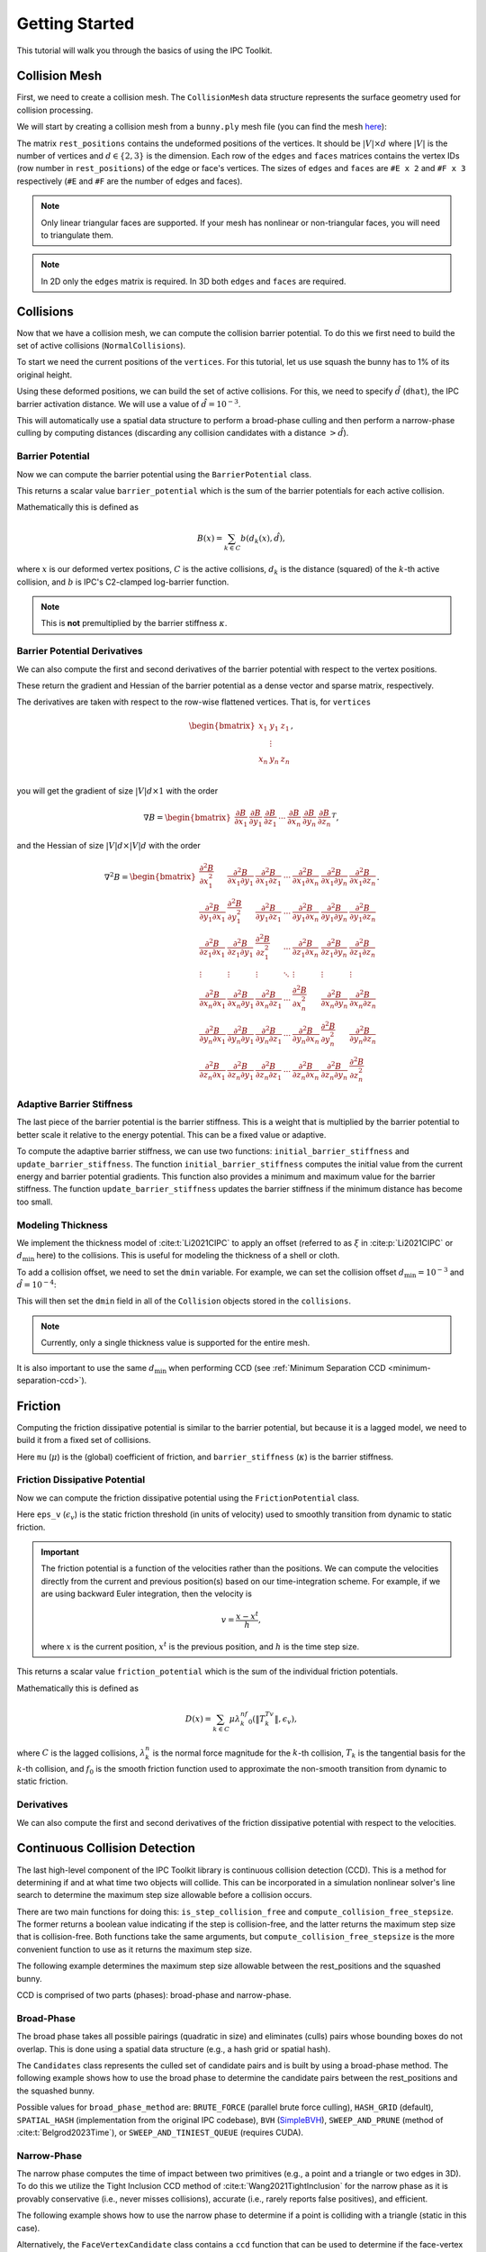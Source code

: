 Getting Started
===============

This tutorial will walk you through the basics of using the IPC Toolkit.

Collision Mesh
--------------

First, we need to create a collision mesh. The ``CollisionMesh`` data structure represents the surface geometry used for collision processing.

We will start by creating a collision mesh from a ``bunny.ply`` mesh file (you can find the mesh `here <https://github.com/ipc-sim/ipc-toolkit-tests-data/blob/main/bunny.ply>`_):

.. md-tab-set::

    .. md-tab-item:: C++

        .. code-block:: c++

            #include <ipc/ipc.hpp>

            #include <Eigen/Core>
            #include <Eigen/Sparse>
            #include <igl/read_triangle_mesh.h>
            #include <igl/edges.h>

            // ...

            Eigen::MatrixXd rest_positions;
            Eigen::MatrixXi edges, faces;
            igl::read_triangle_mesh("bunny.ply", rest_positions, faces);
            igl::edges(faces, edges);

            ipc::CollisionMesh collision_mesh(rest_positions, edges, faces);

    .. md-tab-item:: Python

        .. code-block:: python

            import ipctk

            import meshio

            mesh = meshio.read("bunny.ply")
            rest_positions = mesh.points
            faces = mesh.cells_dict["triangle"]
            edges = ipctk.edges(faces)

            collision_mesh = ipctk.CollisionMesh(rest_positions, edges, faces)

The matrix ``rest_positions`` contains the undeformed positions of the vertices. It should be :math:`|V| \times d` where :math:`|V|` is the number of vertices and :math:`d \in \{2, 3\}` is the dimension.
Each row of the ``edges`` and ``faces`` matrices contains the vertex IDs (row number in ``rest_positions``) of the edge or face's vertices.
The sizes of ``edges`` and ``faces`` are ``#E x 2`` and ``#F x 3`` respectively (``#E`` and ``#F`` are the number of edges and faces).

.. note::
   Only linear triangular faces are supported. If your mesh has nonlinear or non-triangular faces, you will need to triangulate them.

.. note::
   In 2D only the ``edges`` matrix is required. In 3D both ``edges`` and ``faces`` are required.

Collisions
----------

Now that we have a collision mesh, we can compute the collision barrier potential. To do this we first need to build the set of active collisions (``NormalCollisions``).

To start we need the current positions of the ``vertices``. For this tutorial, let us use squash the bunny has to 1% of its original height.

.. md-tab-set::

    .. md-tab-item:: C++

        .. code-block:: c++

            Eigen::MatrixXd vertices = collision_mesh.rest_positions();
            vertices.col(1) *= 0.01; // Squash the bunny in the y-direction

    .. md-tab-item:: Python

        .. code-block:: python

            vertices = collision_mesh.rest_positions.copy()
            vertices[:, 1] *= 0.01  # Squash the bunny in the y-direction

Using these deformed positions, we can build the set of active collisions.
For this, we need to specify :math:`\hat{d}` (``dhat``), the IPC barrier activation distance.
We will use a value of :math:`\hat{d} = 10^{-3}`.

.. md-tab-set::

    .. md-tab-item:: C++

        .. code-block:: c++

            const double dhat = 1e-3;

            ipc::NormalCollisions collisions;
            collisions.build(collision_mesh, vertices, dhat);

    .. md-tab-item:: Python

        .. code-block:: python

            dhat = 1e-3

            collisions = ipctk.NormalCollisions()
            collisions.build(collision_mesh, vertices, dhat)

This will automatically use a spatial data structure to perform a broad-phase culling and then perform a narrow-phase culling by computing distances (discarding any collision candidates with a distance :math:`> \hat{d}`).

Barrier Potential
^^^^^^^^^^^^^^^^^

Now we can compute the barrier potential using the ``BarrierPotential`` class.

.. md-tab-set::

    .. md-tab-item:: C++

        .. code-block:: c++

            const ipc::BarrierPotential B(dhat);
            double barrier_potential = B(collisions, collision_mesh, vertices);

    .. md-tab-item:: Python

        .. code-block:: python

            B = ipctk.BarrierPotential(dhat)
            barrier_potential = B(collisions, collision_mesh, vertices)

This returns a scalar value ``barrier_potential`` which is the sum of the barrier potentials for each active collision.

Mathematically this is defined as

.. math::
   B(x) = \sum_{k \in C} b(d_k(x), \hat{d}),

where :math:`x` is our deformed vertex positions, :math:`C` is the active collisions, :math:`d_k` is the distance (squared) of the :math:`k`-th active collision, and :math:`b` is IPC's C2-clamped log-barrier function.

.. note::
   This is **not** premultiplied by the barrier stiffness :math:`\kappa`.

Barrier Potential Derivatives
^^^^^^^^^^^^^^^^^^^^^^^^^^^^^

We can also compute the first and second derivatives of the barrier potential with respect to the vertex positions.

.. md-tab-set::

    .. md-tab-item:: C++

        .. code-block:: c++

            Eigen::VectorXd barrier_potential_grad =
                B.gradient(collisions, collision_mesh, vertices);

            Eigen::SparseMatrix<double> barrier_potential_hess =
                B.hessian(collisions, collision_mesh, vertices);

    .. md-tab-item:: Python

        .. code-block:: python

            barrier_potential_grad = B.gradient(collisions, collision_mesh, vertices)

            barrier_potential_hess = B.hessian(collisions, collision_mesh, vertices)

These return the gradient and Hessian of the barrier potential as a dense vector and sparse matrix, respectively.

The derivatives are taken with respect to the row-wise flattened vertices. That is, for ``vertices``

.. math::
    \begin{bmatrix}
    x_1 & y_1 & z_1 \\
    & \vdots & \\
    x_n & y_n & z_n \\
    \end{bmatrix},

you will get the gradient of size :math:`|V|d \times 1` with the order

.. math::
    \nabla B = \begin{bmatrix}
    \frac{\partial B}{\partial x_1} &
    \frac{\partial B}{\partial y_1} &
    \frac{\partial B}{\partial z_1} &
    \cdots &
    \frac{\partial B}{\partial x_n} &
    \frac{\partial B}{\partial y_n} &
    \frac{\partial B}{\partial z_n}
    \end{bmatrix}^T,

and the Hessian of size :math:`|V|d \times |V|d` with the order

.. math::
    \nabla^2 B = \begin{bmatrix}
    \frac{\partial^2 B}{\partial x_1^2} &
    \frac{\partial^2 B}{\partial x_1 \partial y_1} &
    \frac{\partial^2 B}{\partial x_1 \partial z_1} &
    \cdots &
    \frac{\partial^2 B}{\partial x_1 \partial x_n} &
    \frac{\partial^2 B}{\partial x_1 \partial y_n} &
    \frac{\partial^2 B}{\partial x_1 \partial z_n} \\
    %
    \frac{\partial^2 B}{\partial y_1 \partial x_1} &
    \frac{\partial^2 B}{\partial y_1^2} &
    \frac{\partial^2 B}{\partial y_1 \partial z_1} &
    \cdots &
    \frac{\partial^2 B}{\partial y_1 \partial x_n} &
    \frac{\partial^2 B}{\partial y_1 \partial y_n} &
    \frac{\partial^2 B}{\partial y_1 \partial z_n} \\
    %
    \frac{\partial^2 B}{\partial z_1 \partial x_1} &
    \frac{\partial^2 B}{\partial z_1 \partial y_1} &
    \frac{\partial^2 B}{\partial z_1^2} &
    \cdots &
    \frac{\partial^2 B}{\partial z_1 \partial x_n} &
    \frac{\partial^2 B}{\partial z_1 \partial y_n} &
    \frac{\partial^2 B}{\partial z_1 \partial z_n} \\
    %
    \vdots & \vdots & \vdots & \ddots & \vdots & \vdots & \vdots \\
    %
    \frac{\partial^2 B}{\partial x_n \partial x_1} &
    \frac{\partial^2 B}{\partial x_n \partial y_1} &
    \frac{\partial^2 B}{\partial x_n \partial z_1} &
    \cdots &
    \frac{\partial^2 B}{\partial x_n^2} &
    \frac{\partial^2 B}{\partial x_n \partial y_n} &
    \frac{\partial^2 B}{\partial x_n \partial z_n} \\
    %
    \frac{\partial^2 B}{\partial y_n \partial x_1} &
    \frac{\partial^2 B}{\partial y_n \partial y_1} &
    \frac{\partial^2 B}{\partial y_n \partial z_1} &
    \cdots &
    \frac{\partial^2 B}{\partial y_n \partial x_n} &
    \frac{\partial^2 B}{\partial y_n^2} &
    \frac{\partial^2 B}{\partial y_n \partial z_n} \\
    %
    \frac{\partial^2 B}{\partial z_n \partial x_1} &
    \frac{\partial^2 B}{\partial z_n \partial y_1} &
    \frac{\partial^2 B}{\partial z_n \partial z_1} &
    \cdots
    &
    \frac{\partial^2 B}{\partial z_n \partial x_n} &
    \frac{\partial^2 B}{\partial z_n \partial y_n} &
    \frac{\partial^2 B}{\partial z_n^2}
    \end{bmatrix}.

Adaptive Barrier Stiffness
^^^^^^^^^^^^^^^^^^^^^^^^^^

The last piece of the barrier potential is the barrier stiffness. This is a weight that is multiplied by the barrier potential to better scale it relative to the energy potential. This can be a fixed value or adaptive.

To compute the adaptive barrier stiffness, we can use two functions: ``initial_barrier_stiffness`` and ``update_barrier_stiffness``. The function ``initial_barrier_stiffness`` computes the initial value from the current energy and barrier potential gradients. This function also provides a minimum and maximum value for the barrier stiffness. The function ``update_barrier_stiffness`` updates the barrier stiffness if the minimum distance has become too small.

.. md-tab-set::

    .. md-tab-item:: C++

        .. code-block:: c++

            // (beginning of nonlinear solve)

            Eigen::VectorXd grad_energy = ...; // gradient of elastic energy potential
            Eigen::VectorXd grad_barrier = B.gradient(collisions, collision_mesh, vertices);

            double bbox_diagonal = ipc::world_bbox_diagonal_length(vertices);

            double max_barrier_stiffness; // output of initial_barrier_stiffness
            double barrier_stiffness = ipc::initial_barrier_stiffness(
                bbox_diagonal, B.barrier(), dhat, avg_mass, grad_energy,
                grad_barrier, max_barrier_stiffness);

            double prev_distance = collisions.compute_minimum_distance(
                collision_mesh, vertices);

            // ...

            // (end of nonlinear iteration)

            double curr_distance =
                collisions.compute_minimum_distance(collision_mesh, vertices);

            barrier_stiffness = ipc::update_barrier_stiffness(
                prev_distance, curr_distance, max_barrier_stiffness, barrier_stiffness,
                bbox_diagonal);

            prev_distance = curr_distance;

            // (next iteration)

    .. md-tab-item:: Python

        .. code-block:: python

            # (beginning of nonlinear solve)

            grad_energy = ...  # gradient of elastic energy potential
            grad_barrier = B.gradient(collisions, collision_mesh, vertices)

            bbox_diagonal = ipctk.world_bbox_diagonal_length(vertices)

            barrier_stiffness, max_barrier_stiffness = ipctk.initial_barrier_stiffness(
                bbox_diagonal, B.barrier, dhat, avg_mass, grad_energy, grad_barrier,
                max_barrier_stiffness)

            prev_distance = collisions.compute_minimum_distance(collision_mesh, vertices)

            # ...

            # (end of nonlinear iteration)

            curr_distance = collisions.compute_minimum_distance(collision_mesh, vertices)

            barrier_stiffness = ipctk.update_barrier_stiffness(
                prev_distance, curr_distance, max_barrier_stiffness, barrier_stiffness,
                bbox_diagonal)

            prev_distance = curr_distance

            # (next iteration)

.. _modeling-thickness:

Modeling Thickness
^^^^^^^^^^^^^^^^^^

We implement the thickness model of :cite:t:`Li2021CIPC` to apply an offset (referred to as :math:`\xi` in :cite:p:`Li2021CIPC` or :math:`d_\min` here) to the collisions. This is useful for modeling the thickness of a shell or cloth.

To add a collision offset, we need to set the ``dmin`` variable. For example, we can set the collision offset :math:`d_\min=10^{-3}` and :math:`\hat{d}=10^{-4}`:

.. md-tab-set::

    .. md-tab-item:: C++

        .. code-block:: c++

            const double dhat = 1e-4;
            const double dmin = 1e-3;

            ipc::NormalCollisions collisions;
            collisions.build(collision_mesh, vertices, dhat, dmin);

    .. md-tab-item:: Python

        .. code-block:: python

            dhat = 1e-4
            dmin = 1e-3

            collisions = ipctk.Collisions()
            collisions.build(collision_mesh, vertices, dhat, dmin)

This will then set the ``dmin`` field in all of the ``Collision`` objects stored in the ``collisions``.

.. note::
    Currently, only a single thickness value is supported for the entire mesh.

It is also important to use the same :math:`d_\min` when performing CCD (see :ref:`Minimum Separation CCD <minimum-separation-ccd>`).

Friction
--------

Computing the friction dissipative potential is similar to the barrier potential, but because it is a lagged model, we need to build it from a fixed set of collisions.

.. md-tab-set::

    .. md-tab-item:: C++

        .. code-block:: c++

            ipc::TangentialCollisions tangential_collisions;
            tangential_collisions.build(
                collision_mesh, vertices, collisions, dhat, barrier_stiffness, mu);

    .. md-tab-item:: Python

        .. code-block:: python

            tangential_collisions = ipctk.TangentialCollisions()
            tangential_collisions.build(
                collision_mesh, vertices, collisions, dhat, barrier_stiffness, mu)

Here ``mu`` (:math:`\mu`) is the (global) coefficient of friction, and ``barrier_stiffness`` (:math:`\kappa`) is the barrier stiffness.

Friction Dissipative Potential
^^^^^^^^^^^^^^^^^^^^^^^^^^^^^^

Now we can compute the friction dissipative potential using the ``FrictionPotential`` class.

.. md-tab-set::

    .. md-tab-item:: C++

        .. code-block:: c++

            const FrictionPotential D(eps_v);
            double friction_potential = D(tangential_collisions, collision_mesh, velocity);

    .. md-tab-item:: Python

        .. code-block:: python

            D = FrictionPotential(eps_v)
            friction_potential = D(tangential_collisions, collision_mesh, velocity)

Here ``eps_v`` (:math:`\epsilon_v`) is the static friction threshold (in units of velocity) used to smoothly transition from dynamic to static friction.

.. important::
   The friction potential is a function of the velocities rather than the positions. We can compute the velocities directly from the current and previous position(s) based on our time-integration scheme. For example, if we are using backward Euler integration, then the velocity is

   .. math::
      v = \frac{x - x^t}{h},

   where :math:`x` is the current position, :math:`x^t` is the previous position, and :math:`h` is the time step size.

This returns a scalar value ``friction_potential`` which is the sum of the individual friction potentials.

Mathematically this is defined as

.. math::
   D(x) = \sum_{k \in C} \mu\lambda_k^nf_0\left(\|T_k^Tv\|, \epsilon_v\right),

where :math:`C` is the lagged collisions, :math:`\lambda_k^n` is the normal force magnitude for the :math:`k`-th collision, :math:`T_k` is the tangential basis for the :math:`k`-th collision, and :math:`f_0` is the smooth friction function used to approximate the non-smooth transition from dynamic to static friction.

Derivatives
^^^^^^^^^^^

We can also compute the first and second derivatives of the friction dissipative potential with respect to the velocities.

.. md-tab-set::

    .. md-tab-item:: C++

        .. code-block:: c++

            Eigen::VectorXd friction_potential_grad =
                D.gradient(tangential_collisions, collision_mesh, velocity);

            Eigen::SparseMatrix<double> friction_potential_hess =
                D.hessian(tangential_collisions, collision_mesh, velocity);

    .. md-tab-item:: Python

        .. code-block:: python

            friction_potential_grad = D.gradient(
                tangential_collisions, collision_mesh, velocity)

            friction_potential_hess = D.hessian(
                tangential_collisions, collision_mesh, velocity)

Continuous Collision Detection
------------------------------

The last high-level component of the IPC Toolkit library is continuous collision detection (CCD). This is a method for determining if and at what time two objects will collide. This can be incorporated in a simulation nonlinear solver's line search to determine the maximum step size allowable before a collision occurs.

There are two main functions for doing this: ``is_step_collision_free`` and ``compute_collision_free_stepsize``. The former returns a boolean value indicating if the step is collision-free, and the latter returns the maximum step size that is collision-free. Both functions take the same arguments, but ``compute_collision_free_stepsize`` is the more convenient function to use as it returns the maximum step size.

The following example determines the maximum step size allowable between the rest_positions and the squashed bunny.

.. md-tab-set::

    .. md-tab-item:: C++

        .. code-block:: c++

            Eigen::MatrixXd vertices_t0 = collision_mesh.rest_positions(); // vertices at t=0
            Eigen::MatrixXd vertices_t1 = vertices_t0;                     // vertices at t=1
            vertices_t1.col(1) *= 0.01; // squash the mesh in the y-direction

            double max_step_size = ipc::compute_collision_free_stepsize(
                    collision_mesh, vertices_t0, vertices_t1);

            Eigen::MatrixXd collision_free_vertices =
                (vertices_t1 - vertices_t0) * max_step_size + vertices_t0;
            assert(ipc::is_step_collision_free(mesh, vertices_t0, collision_free_vertices));

    .. md-tab-item:: Python

        .. code-block:: python

            vertices_t0 = collision_mesh.rest_positions() # vertices at t=0
            vertices_t1 = vertices_t0.copy()              # vertices at t=1
            vertices_t1[:, 1] *= 0.01 # squash the mesh in the y-direction

            max_step_size = ipctk.compute_collision_free_stepsize(
                    collision_mesh, vertices_t0, vertices_t1)

            collision_free_vertices =
                (vertices_t1 - vertices_t0) * max_step_size + vertices_t0
            assert(ipctk.is_step_collision_free(mesh, vertices_t0, collision_free_vertices))

CCD is comprised of two parts (phases): broad-phase and narrow-phase.

Broad-Phase
^^^^^^^^^^^

The broad phase takes all possible pairings (quadratic in size) and eliminates (culls) pairs whose bounding boxes do not overlap. This is done using a spatial data structure (e.g., a hash grid or spatial hash).

The ``Candidates`` class represents the culled set of candidate pairs and is built by using a broad-phase method. The following example shows how to use the broad phase to determine the candidate pairs between the rest_positions and the squashed bunny.

.. md-tab-set::

    .. md-tab-item:: C++

        .. code-block:: c++

            #include <ipc/candidates/candidates.hpp>

            ipc::Candidates candidates;
            candidates.build(
                mesh, vertices_t0, vertices_t1,
                /*inflation_radius=*/0.0,
                /*broad_phase_method=*/ipc::BroadPhaseMethod::HASH_GRID);

    .. md-tab-item:: Python

        .. code-block:: python

            candidates = ipctk.Candidates()
            candidates.build(
                mesh, vertices_t0, vertices_t1,
                broad_phase_method=ipctk.BroadPhaseMethod.HASH_GRID)

Possible values for ``broad_phase_method`` are: ``BRUTE_FORCE`` (parallel brute force culling), ``HASH_GRID`` (default), ``SPATIAL_HASH`` (implementation from the original IPC codebase),
``BVH`` (`SimpleBVH <https://github.com/geometryprocessing/SimpleBVH>`_), ``SWEEP_AND_PRUNE`` (method of :cite:t:`Belgrod2023Time`), or ``SWEEP_AND_TINIEST_QUEUE`` (requires CUDA).

Narrow-Phase
^^^^^^^^^^^^

The narrow phase computes the time of impact between two primitives (e.g., a point and a triangle or two edges in 3D). To do this we utilize the Tight Inclusion CCD method of :cite:t:`Wang2021TightInclusion` for the narrow phase as it is provably conservative (i.e., never misses collisions), accurate (i.e., rarely reports false positives), and efficient.

The following example shows how to use the narrow phase to determine if a point is colliding with a triangle (static in this case).

.. md-tab-set::

    .. md-tab-item:: C++

        .. code-block:: c++

            #include <ipc/ccd/ccd.hpp>

            // ...

            Eigen::Vector3d p_t0(0.0, -1.0, 0.0); // point at t=0
            Eigen::Vector3d p_t1(0.0,  1.0, 0.0); // point at t=1

            Eigen::Vector3d t0_t0(-1.0, 0.0,  1.0); // triangle vertex 0 at t=0
            Eigen::Vector3d t1_t0( 1.0, 0.0,  1.0); // triangle vertex 1 at t=0
            Eigen::Vector3d t2_t0( 0.0, 0.0, -1.0); // triangle vertex 2 at t=0

            // static triangle
            Eigen::Vector3d t0_t1 = t0_t0; // triangle vertex 0 at t=1
            Eigen::Vector3d t1_t1 = t1_t0; // triangle vertex 1 at t=1
            Eigen::Vector3d t2_t1 = t2_t0; // triangle vertex 2 at t=1

            double toi; // output time of impact
            bool is_colliding = ipc::point_triangle_ccd(
                p_t0, t0_t0, t1_t0, t2_t0, p_t1, t0_t1, t1_t1, t2_t1, toi);
            assert(is_colliding);
            assert(abs(toi - 0.5) < 1e-8);

    .. md-tab-item:: Python

        .. code-block:: python

            import numpy as np
            import ipctk

            p_t0 = np.array([0.0, -1.0, 0.0]) # point at t=0
            p_t1 = np.array([0.0,  1.0, 0.0]) # point at t=1

            t0_t0 = np.array([-1.0, 0.0,  1.0]) # triangle vertex 0 at t=0
            t1_t0 = np.array([ 1.0, 0.0,  1.0]) # triangle vertex 1 at t=0
            t2_t0 = np.array([ 0.0, 0.0, -1.0]) # triangle vertex 2 at t=0

            # static triangle
            t0_t1 = t0_t0 # triangle vertex 0 at t=1
            t1_t1 = t1_t0 # triangle vertex 1 at t=1
            t2_t1 = t2_t0 # triangle vertex 2 at t=1

            # returns a boolean indicating if the point is colliding with the triangle
            # and the time of impact (TOI)
            is_colliding, toi = ipctk.point_triangle_ccd(
                p_t0, t0_t0, t1_t0, t2_t0, p_t1, t0_t1, t1_t1, t2_t1)
            assert(is_colliding)
            assert(abs(toi - 0.5) < 1e-8)

Alternatively, the ``FaceVertexCandidate`` class contains a ``ccd`` function that can be used to determine if the face-vertex pairing is colliding:

.. md-tab-set::

    .. md-tab-item:: C++

        .. code-block:: c++

            ipc::FaceVertexCandidate candidate = ...; // face-vertex candidate

            double toi; // output time of impact
            bool is_colliding = candidate.ccd(
                vertices_t0, vertices_t1, collision_mesh.edges(), collision_mesh.faces(), toi);

    .. md-tab-item:: Python

        .. code-block:: python

            candidate = ... # face-vertex candidate

            # returns a boolean indicating if the point is colliding with the triangle
            # and the time of impact (TOI)
            is_colliding, toi = candidate.ccd(
                vertices_t0, vertices_t1, collision_mesh.edges, collision_mesh.faces)

The same can be done for point-edge collisions using the ``point_edge_ccd`` function or ``EdgeVertexCandidate`` class and for edge-edge collisions using the ``edge_edge_ccd`` function or ``EdgeEdgeCandidate`` class.

.. _minimum-separation-ccd:

Minimum Separation
^^^^^^^^^^^^^^^^^^

We can also perform CCD with a minimum separation distance. This is useful when modeling thickness (see, e.g., :ref:`Modeling Thickness <modeling-thickness>`).

To do this, we need to set the ``min_distance`` parameter when calling ``is_step_collision_free`` and ``compute_collision_free_stepsize``. For example, we can set the minimum separation distance to :math:`d_\min=10^{-4}`:

.. md-tab-set::

    .. md-tab-item:: C++

        .. code-block:: c++

            double max_step_size = ipc::compute_collision_free_stepsize(
                    collision_mesh, vertices_t0, vertices_t1,
                    /*broad_phase_method=*/ipc::DEFAULT_BROAD_PHASE_METHOD,
                    /*min_distance=*/1e-4);

            Eigen::MatrixXd collision_free_vertices =
                (vertices_t1 - vertices_t0) * max_step_size + vertices_t0;
            assert(ipc::is_step_collision_free(
                mesh, vertices_t0, collision_free_vertices,
                /*broad_phase_method=*/ipc::DEFAULT_BROAD_PHASE_METHOD,
                /*min_distance=*/1e-4
            ));

    .. md-tab-item:: Python

        .. code-block:: python

            max_step_size = ipctk.compute_collision_free_stepsize(
                    collision_mesh, vertices_t0, vertices_t1, min_distance=1e-4)

            collision_free_vertices =
                (vertices_t1 - vertices_t0) * max_step_size + vertices_t0
            assert(ipctk.is_step_collision_free(
                mesh, vertices_t0, collision_free_vertices, min_distance=1e-4))